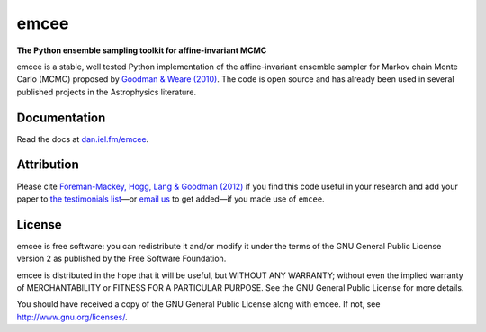 emcee
=====

**The Python ensemble sampling toolkit for affine-invariant MCMC**

.. image:: https://secure.travis-ci.org/dfm/emcee.png?branch=master
        :target: http://travis-ci.org/dfm/emcee

emcee is a stable, well tested Python implementation of the affine-invariant
ensemble sampler for Markov chain Monte Carlo (MCMC)
proposed by
`Goodman & Weare (2010) <http://cims.nyu.edu/~weare/papers/d13.pdf>`_.
The code is open source and has
already been used in several published projects in the Astrophysics
literature.


Documentation
-------------

Read the docs at `dan.iel.fm/emcee <http://dan.iel.fm/emcee/>`_.


Attribution
-----------

Please cite `Foreman-Mackey, Hogg, Lang & Goodman (2012)
<http://arxiv.org/abs/1202.3665>`_ if you find this code useful in your
research and add your paper to `the testimonials list
<https://github.com/dfm/emcee/blob/master/docs/testimonials.rst>`_—or `email
us <mailto:danfm@nyu.edu>`_ to get added—if you made use of ``emcee``.


License
-------

emcee is free software: you can redistribute it and/or modify
it under the terms of the GNU General Public License version 2 as
published by the Free Software Foundation.

emcee is distributed in the hope that it will be useful,
but WITHOUT ANY WARRANTY; without even the implied warranty of
MERCHANTABILITY or FITNESS FOR A PARTICULAR PURPOSE.  See the
GNU General Public License for more details.

You should have received a copy of the GNU General Public License
along with emcee.  If not, see
`http://www.gnu.org/licenses/ <http://www.gnu.org/licenses/>`_.
